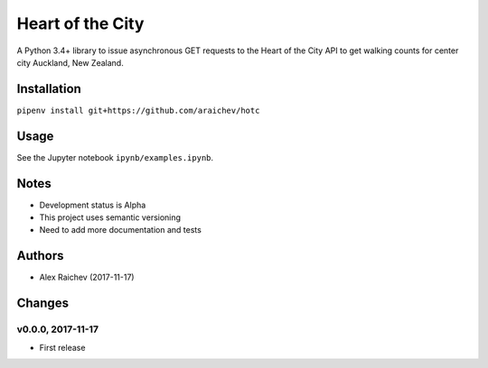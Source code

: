 Heart of the City
******************
A Python 3.4+ library to issue asynchronous GET requests to the Heart of the City API to get walking counts for center city Auckland, New Zealand.


Installation
=============
``pipenv install git+https://github.com/araichev/hotc``


Usage
======
See the Jupyter notebook ``ipynb/examples.ipynb``.


Notes
======
- Development status is Alpha
- This project uses semantic versioning
- Need to add more documentation and tests


Authors
========
- Alex Raichev (2017-11-17)


Changes
========

v0.0.0, 2017-11-17
-------------------
- First release
